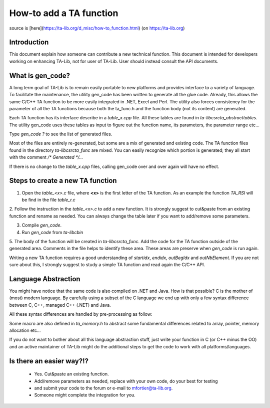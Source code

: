 ========================
How-to add a TA function
========================

source is [here](https://ta-lib.org/d_misc/how-to_function.html) (on https://ta-lib.org)

------------
Introduction
------------

This document explain how someone can contribute a new technical function. This document is intended 
for developers working on enhancing TA-Lib, not for user of TA-Lib. User should instead consult the API documents.

-----------------
What is gen_code?
-----------------

A long term goal of TA-Lib is to remain easily portable to new platforms and provides interface to a variety of language. 
To facilitate the maintenance, the utility gen_code has been written to generate all the glue code. Already, this allows 
the same C/C++ TA function to be more easily integrated in .NET, Excel and Perl. The utility also forces consistency for 
the parameter of all the TA functions because both the ta_func.h and the function body (not its content) are generated.

Each TA function has its interface describe in a `table_x.cpp` file. All these tables are found in `ta-lib\c\src\ta_abstract\tables`. 
The utility gen_code uses these tables as input to figure out the function name, its parameters, the parameter range etc...

Type `gen_code ?` to see the list of generated files.

Most of the files are entirely re-generated, but some are a mix of generated and existing code. The TA function files 
found in the directory `ta-lib\c\src\ta_func` are mixed. You can easily recognize which portion is generated; they all start 
with the comment `/* Generated */...`

If there is no change to the `table_x.cpp` files, calling gen_code over and over again will have no effect.

---------------------------------
Steps to create a new TA function
---------------------------------

1. Open the `table_<x>.c` file, where **<x>** is the first letter of the TA function. As an example the function `TA_RSI` will be find in the file `table_r.c`

2. Follow the instruction in the `table_<x>.c` to add a new function. It is strongly suggest to cut&paste from an existing 
function and rename as needed. You can always change the table later if you want to add/remove some parameters.

3. Compile `gen_code`.

4. Run `gen_code` from `ta-lib\c\bin`

5. The body of the function will be created in `ta-lib\c\src\ta_func`. Add the code for the TA function outside of the generated area. 
Comments in the file helps to identify these area. These areas are preserve when `gen_code` is run again.

Writing a new TA function requires a good understanding of `startidx`, `endidx`, `outBegIdx` and `outNbElement`. If you are not sure about this, 
I strongly suggest to study a simple TA function and read again the C/C++ API.

--------------------
Language Abstraction
--------------------

You might have notice that the same code is also compiled on .NET and Java. How is that possible? C is the mother of (most) modern language. 
By carefully using a subset of the C language we end up with only a few syntax difference between C, C++, managed C++ (.NET) and Java.

All these syntax differences are handled by pre-processing as follow:

.. code-block:: c
   :caption: pre-processing
    #if defined( _MANAGED )
        ... here is the code for VS2005 and later...
    #elif defined( _JAVA )
        ... here is the code for Java...
    #else
        ... here is the ANSI C code...
    #endif


Some macro are also defined in `ta_memory.h` to abstract some fundamental differences related to array, pointer, memory allocation etc...

If you do not want to bother about all this language abstraction stuff, just write your function in C (or C++ minus the OO) and an active 
maintainer of TA-Lib might do the additional steps to get the code to work with all platforms/languages.

-------------------------
Is there an easier way?!?
-------------------------

 * Yes. Cut&paste an existing function. 
 * Add/remove parameters as needed, replace with your own code, do your best for testing 
 * and submit your code to the forum or e-mail to mfortier@ta-lib.org. 
 * Someone might complete the integration for you.
 